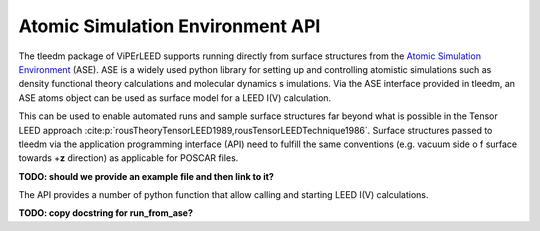 .. _aseapi:

Atomic Simulation Environment API
=================================

The tleedm package of ViPErLEED supports running directly from surface 
structures from the `Atomic Simulation Environment 
<https://wiki.fysik.dtu.dk/ase/>`__ (ASE).
ASE is a widely used python 
library for setting up and controlling atomistic simulations such as 
density functional theory calculations and molecular dynamics s
imulations.
Via the ASE interface provided in tleedm, an ASE atoms object can be 
used as surface model for a LEED I(V) calculation.

This can be used to enable automated runs and sample surface structures 
far beyond what is possible in the Tensor LEED approach :cite:p:`rousTheoryTensorLEED1989,rousTensorLEEDTechnique1986`.
Surface structures passed to tleedm via the application programming 
interface (API) need to fulfill the same conventions (e.g. vacuum side o
f surface towards +\ **z** direction) as applicable for POSCAR files.

**TODO: should we provide an example file and then link to it?**

The API provides a number of python function that allow calling and 
starting LEED I(V) calculations.

**TODO: copy docstring for run_from_ase?**
